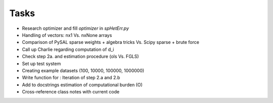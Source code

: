 
=====
Tasks
=====

* Research optimizer and fill `optimizer` in `spHetErr.py`

* Handling of vectors: nx1 Vs. nxNone arrays

* Comparison of PySAL sparse weights + algebra tricks Vs. Scipy sparse + brute force

* Call up Charlie regarding computation of d_i

* Check step 2a. and estimation procedure (ols Vs. FGLS)

* Set up test system

* Creating example datasets (100, 10000, 100000, 1000000)

* Write function for : Iteration of step 2.a and 2.b

* Add to docstrings estimation of computational burden (O)

* Cross-reference class notes with current code
